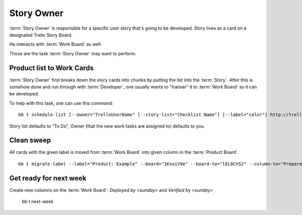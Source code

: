 .. highlight:: c

============
Story Owner
============

:term:`Story Owner` is responsible for a specific user story that's going to be developed. Story lives as a card on a designated Trello Story Board. 

He interacts with :term:`Work Board` as well.

Those are the task :term:`Story Owner` may want to perform. 

------------------------------------
Product list to Work Cards
------------------------------------

:term:`Story Owner` first breaks down the story cards into chunks by putting the list into the :term:`Story`. After this is somehow done and run through with :term:`Developer`, one usually wants to "transer" it to :term:`Work Board` so it can be developed.

.. TODO: bb t schedule-list [--label="Product: Example"] [--work-board="abcdef"] --story-card="defABC" --dev="user-id" [--list="xoxo"]

To help with this task, one can use this command::

	bb t schedule-list [--owner="TrelloUserName" [--story-list="Checklist Name"] [--label="color"] http://trello.com/c/story-card-shortlink

Story list defaults to "To Do", Owner (that the new work tasks are assigned to) defaults to you.

------------
Clean sweep
------------

All cards with the given label is moved from :term:`Work Board` into given column in the :term:`Product Board`. ::

	bb t migrate-label --label="Product: Example" --board="1KsoiV9e" --board-to="lEL8Ch52" --column-to="Prepared buffer"


-------------------------
Get ready for next week
-------------------------

Create new columns on the :term:`Work Board`: `Deployed by <sunday>` and `Verified by <sunday>`

	bb t next-week
